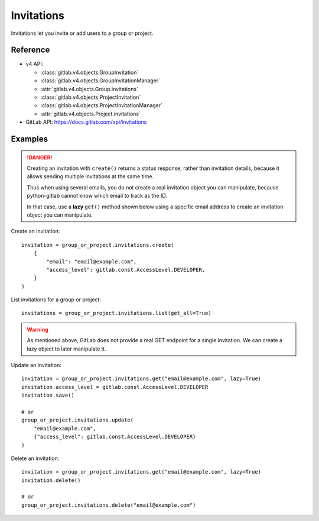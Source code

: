###########
Invitations
###########

Invitations let you invite or add users to a group or project.

Reference
---------

* v4 API:

  + :class:`gitlab.v4.objects.GroupInvitation`
  + :class:`gitlab.v4.objects.GroupInvitationManager`
  + :attr:`gitlab.v4.objects.Group.invitations`
  + :class:`gitlab.v4.objects.ProjectInvitation`
  + :class:`gitlab.v4.objects.ProjectInvitationManager`
  + :attr:`gitlab.v4.objects.Project.invitations`

* GitLab API: https://docs.gitlab.com/api/invitations

Examples
--------

.. danger::

    Creating an invitation with ``create()`` returns a status response,
    rather than invitation details, because it allows sending multiple
    invitations at the same time.
    
    Thus when using several emails, you do not create a real invitation
    object you can manipulate, because python-gitlab cannot know which email
    to track as the ID.
    
    In that case, use a **lazy** ``get()`` method shown below using a specific
    email address to create an invitation object you can manipulate.

Create an invitation::

    invitation = group_or_project.invitations.create(
        {
            "email": "email@example.com",
            "access_level": gitlab.const.AccessLevel.DEVELOPER,
        }
    )

List invitations for a group or project::

    invitations = group_or_project.invitations.list(get_all=True)

.. warning::

    As mentioned above, GitLab does not provide a real GET endpoint for a single
    invitation. We can create a lazy object to later manipulate it.

Update an invitation::

    invitation = group_or_project.invitations.get("email@example.com", lazy=True)
    invitation.access_level = gitlab.const.AccessLevel.DEVELOPER
    invitation.save()

    # or
    group_or_project.invitations.update(
        "email@example.com",
        {"access_level": gitlab.const.AccessLevel.DEVELOPER}
    )

Delete an invitation::

    invitation = group_or_project.invitations.get("email@example.com", lazy=True)
    invitation.delete()

    # or
    group_or_project.invitations.delete("email@example.com")
